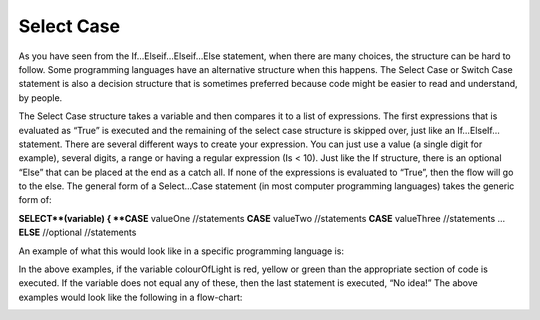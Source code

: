 .. _select-case:

Select Case
===========

As you have seen from the If…Elseif…Elseif…Else statement, when there are many choices, the structure can be hard to follow. Some programming languages have an alternative structure when this happens. The Select Case or Switch Case statement is also a decision structure that is sometimes preferred because code might be easier to read and understand, by people. 

The Select Case structure takes a variable and then compares it to a list of expressions. The first expressions that is evaluated as “True” is executed and the remaining of the select case structure is skipped over, just like an If…ElseIf… statement. There are several different ways to create your expression. You can just use a value (a single digit for example), several digits, a range or having a regular expression (Is < 10). Just like the If structure, there is an optional “Else” that can be placed at the end as a catch all. If none of the expressions is evaluated to “True”, then the flow will go to the else. The general form of a Select…Case statement (in most computer programming languages) takes the generic form of:


| **SELECT**(variable) { 
      **CASE** valueOne 
          //statements 
      **CASE** valueTwo
          //statements
      **CASE** valueThree
          //statements
      ...      
      **ELSE**  //optional
         //statements

An example of what this would look like in a specific programming language is:

.. tabs::

  .. group-tab:: C++

    .. code-block:: C++

      // select ...case example
        char choice;
        switch(choice) { 
            case 'Y' : 
                cout << "Yes"; 
                break; 
            case 'M' : 
                cout << "Maybe"; 
                break; 
            case 'N' : 
                cout << "No"; 
                break; 
            default: 
                cout << "Invalid response"; 
        }

  .. group-tab:: Go

    .. code-block:: Go

      // select ...case example

  .. group-tab:: Java

    .. code-block:: Java

      // select ...case example

  .. group-tab:: JavaScript

    .. code-block:: JavaScript

      // select ...case example

  .. group-tab:: Python3

    .. code-block:: Python

      # select ...case example
        int month = 8;
        String monthString;
        switch (month) {
            case 1:  monthString = "January";
                     break;
            case 2:  monthString = "February";
                     break;
            case 3:  monthString = "March";
                     break;
            case 4:  monthString = "April";
                     break;
            case 5:  monthString = "May";
                     break;
            case 6:  monthString = "June";
                     break;
            case 7:  monthString = "July";
                     break;
            case 8:  monthString = "August";
                     break;
            case 9:  monthString = "September";
                     break;
            case 10: monthString = "October";
                     break;
            case 11: monthString = "November";
                     break;
            case 12: monthString = "December";
                     break;
            default: monthString = "Invalid month";
                     break;
        }

  .. group-tab:: Ruby

    .. code-block:: Ruby

      // select ...case example

  .. group-tab:: Swift

    .. code-block:: Swift

      // select ...case example


In the above examples, if the variable colourOfLight is red, yellow or green than the appropriate section of code is executed. If the variable does not equal any of these, then the last statement is executed, “No idea!” The above examples would look like the following in a flow-chart:

.. image:: ./images/select-case.png
   :alt: Select…Case flowchart
   :align: center 